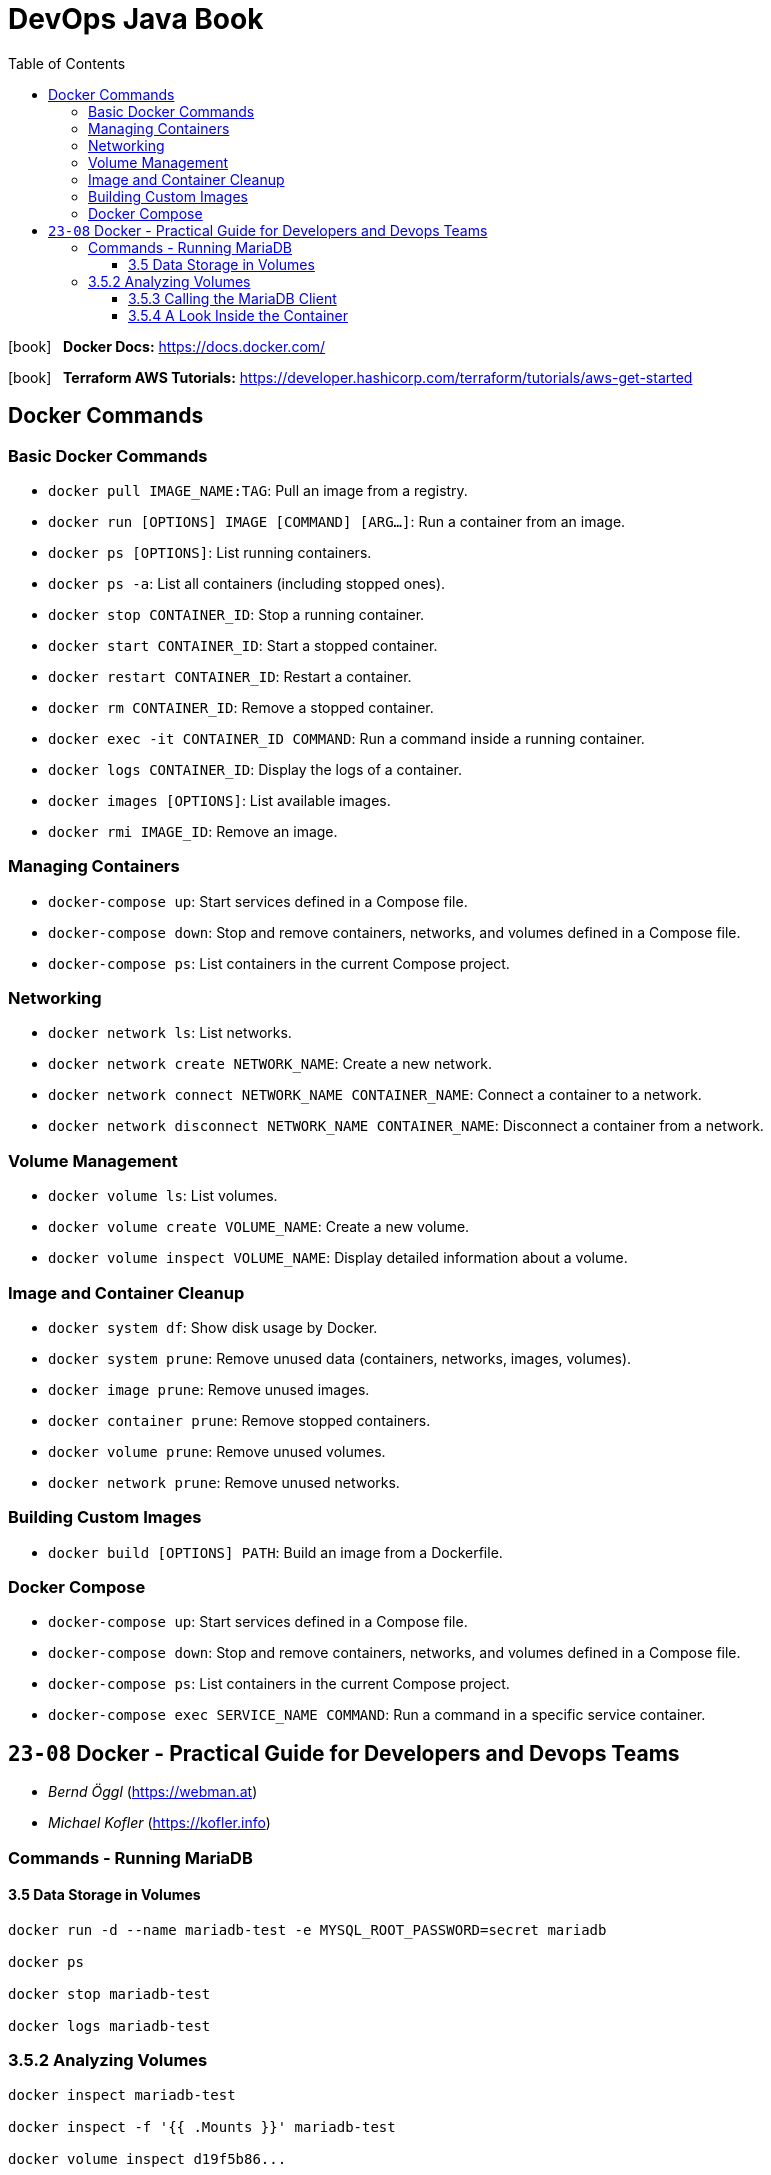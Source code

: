 = DevOps Java Book
:toc: right
:toclevels: 4
:icons: font

icon:book[2x] &nbsp; *Docker Docs:*
https://docs.docker.com/

icon:book[2x] &nbsp; *Terraform AWS Tutorials:*
https://developer.hashicorp.com/terraform/tutorials/aws-get-started

== Docker Commands

=== Basic Docker Commands

- `docker pull IMAGE_NAME:TAG`: Pull an image from a registry.
- `docker run [OPTIONS] IMAGE [COMMAND] [ARG...]`: Run a container from an image.
- `docker ps [OPTIONS]`: List running containers.
- `docker ps -a`: List all containers (including stopped ones).
- `docker stop CONTAINER_ID`: Stop a running container.
- `docker start CONTAINER_ID`: Start a stopped container.
- `docker restart CONTAINER_ID`: Restart a container.
- `docker rm CONTAINER_ID`: Remove a stopped container.
- `docker exec -it CONTAINER_ID COMMAND`: Run a command inside a running container.
- `docker logs CONTAINER_ID`: Display the logs of a container.
- `docker images [OPTIONS]`: List available images.
- `docker rmi IMAGE_ID`: Remove an image.

=== Managing Containers

- `docker-compose up`: Start services defined in a Compose file.
- `docker-compose down`: Stop and remove containers, networks, and volumes defined in a Compose file.
- `docker-compose ps`: List containers in the current Compose project.

=== Networking

- `docker network ls`: List networks.
- `docker network create NETWORK_NAME`: Create a new network.
- `docker network connect NETWORK_NAME CONTAINER_NAME`: Connect a container to a network.
- `docker network disconnect NETWORK_NAME CONTAINER_NAME`: Disconnect a container from a network.

=== Volume Management

- `docker volume ls`: List volumes.
- `docker volume create VOLUME_NAME`: Create a new volume.
- `docker volume inspect VOLUME_NAME`: Display detailed information about a volume.

=== Image and Container Cleanup

- `docker system df`: Show disk usage by Docker.
- `docker system prune`: Remove unused data (containers, networks, images, volumes).
- `docker image prune`: Remove unused images.
- `docker container prune`: Remove stopped containers.
- `docker volume prune`: Remove unused volumes.
- `docker network prune`: Remove unused networks.

=== Building Custom Images

- `docker build [OPTIONS] PATH`: Build an image from a Dockerfile.

=== Docker Compose

- `docker-compose up`: Start services defined in a Compose file.
- `docker-compose down`: Stop and remove containers, networks, and volumes defined in a Compose file.
- `docker-compose ps`: List containers in the current Compose project.
- `docker-compose exec SERVICE_NAME COMMAND`: Run a command in a specific service container.



== `23-08` Docker - Practical Guide for Developers and Devops Teams

- _Bernd Öggl_ (https://webman.at)
- _Michael Kofler_ (https://kofler.info)

=== Commands - Running MariaDB

==== 3.5 Data Storage in Volumes

```
docker run -d --name mariadb-test -e MYSQL_ROOT_PASSWORD=secret mariadb

docker ps

docker stop mariadb-test

docker logs mariadb-test
```

=== 3.5.2 Analyzing Volumes

```
docker inspect mariadb-test

docker inspect -f '{{ .Mounts }}' mariadb-test

docker volume inspect d19f5b86... 

docker system df -v
```

==== 3.5.3  Calling the MariaDB Client

```
docker exec -it mariadb-test mysql -u root -p
```

[CAUTION]
====
OCI runtime exec failed: exec failed: unable to start container process: exec: "mysql": executable file not found in $PATH: unknown
====

[TIP]
====
> For newer MariaDB container versions, the `mysql` executable does not exist any more. Replace `mysql` with `mariadb` to fix the issue
-- link:https://techoverflow.net/2023/07/13/how-to-fix-docker-mariadb-mysql-executable-file-not-found-in-path-unknown/[TechOverflow]
====

```
docker exec -it mariadb-test mariadb -u root -p
```

==== 3.5.4 A Look Inside the Container

```
docker exec -it mariadb-test /bin/bash

mariadb --version
```


